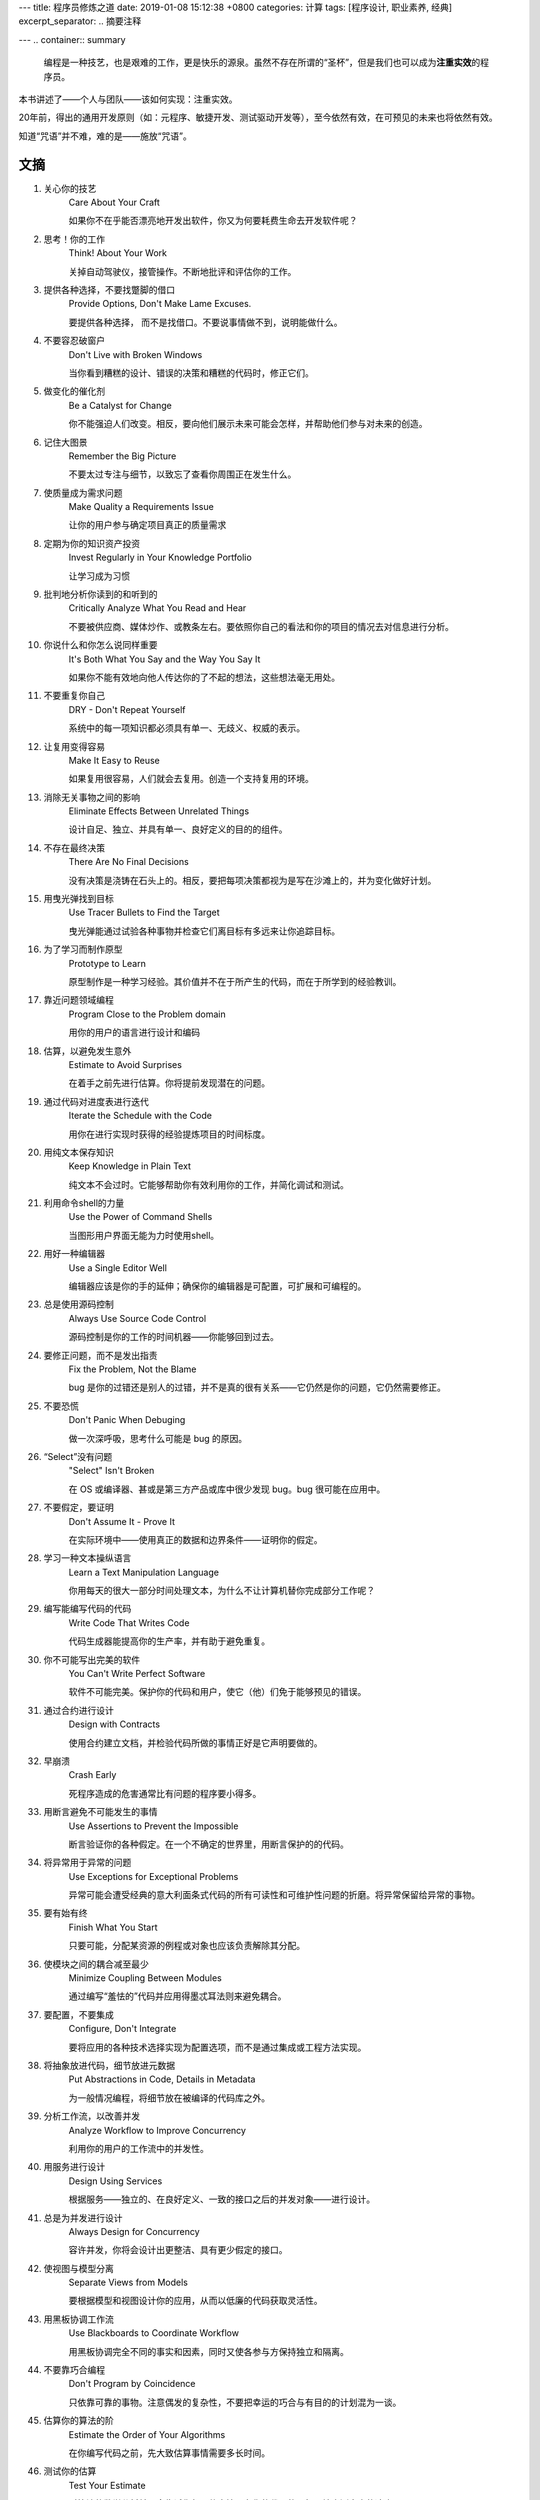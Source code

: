 ---
title: 程序员修炼之道
date: 2019-01-08 15:12:38 +0800
categories: 计算
tags: [程序设计, 职业素养, 经典]
excerpt_separator: .. 摘要注释

---
.. container:: summary

    编程是一种技艺，也是艰难的工作，更是快乐的源泉。虽然不存在所谓的“圣杯”，但是我们也可以成为\ **注重实效**\ 的程序员。

.. 摘要注释

本书讲述了——个人与团队——该如何实现：注重实效。
    
20年前，得出的通用开发原则（如：元程序、敏捷开发、测试驱动开发等），至今依然有效，在可预见的未来也将依然有效。
    
知道“咒语”并不难，难的是——施放“咒语”。

文摘
----

#. 关心你的技艺
    Care About Your Craft

    如果你不在乎能否漂亮地开发出软件，你又为何要耗费生命去开发软件呢？

#. 思考！你的工作
    Think! About Your Work

    关掉自动驾驶仪，接管操作。不断地批评和评估你的工作。

#. 提供各种选择，不要找蹩脚的借口
    Provide Options, Don't Make Lame Excuses.

    要提供各种选择， 而不是找借口。不要说事情做不到，说明能做什么。

#. 不要容忍破窗户
    Don't Live with Broken Windows

    当你看到糟糕的设计、错误的决策和糟糕的代码时，修正它们。

#. 做变化的催化剂
    Be a Catalyst for Change

    你不能强迫人们改变。相反，要向他们展示未来可能会怎样，并帮助他们参与对未来的创造。

#. 记住大图景
    Remember the Big Picture

    不要太过专注与细节，以致忘了查看你周围正在发生什么。

#. 使质量成为需求问题
    Make Quality a Requirements Issue

    让你的用户参与确定项目真正的质量需求

#. 定期为你的知识资产投资
    Invest Regularly in Your Knowledge Portfolio

    让学习成为习惯

#. 批判地分析你读到的和听到的
    Critically Analyze What You Read and Hear

    不要被供应商、媒体炒作、或教条左右。要依照你自己的看法和你的项目的情况去对信息进行分析。

#. 你说什么和你怎么说同样重要
    It's Both What You Say and the Way You Say It

    如果你不能有效地向他人传达你的了不起的想法，这些想法毫无用处。

#. 不要重复你自己
    DRY - Don't Repeat Yourself

    系统中的每一项知识都必须具有单一、无歧义、权威的表示。

#. 让复用变得容易
    Make It Easy to Reuse

    如果复用很容易，人们就会去复用。创造一个支持复用的环境。

#. 消除无关事物之间的影响
    Eliminate Effects Between Unrelated Things

    设计自足、独立、并具有单一、良好定义的目的的组件。

#. 不存在最终决策
    There Are No Final Decisions

    没有决策是浇铸在石头上的。相反，要把每项决策都视为是写在沙滩上的，并为变化做好计划。

#. 用曳光弹找到目标
    Use Tracer Bullets to Find the Target

    曳光弹能通过试验各种事物并检查它们离目标有多远来让你追踪目标。

#. 为了学习而制作原型
    Prototype to Learn

    原型制作是一种学习经验。其价值并不在于所产生的代码，而在于所学到的经验教训。

#. 靠近问题领域编程
    Program Close to the  Problem domain

    用你的用户的语言进行设计和编码

#. 估算，以避免发生意外
    Estimate to Avoid Surprises

    在着手之前先进行估算。你将提前发现潜在的问题。

#. 通过代码对进度表进行迭代
    Iterate the Schedule with the Code

    用你在进行实现时获得的经验提炼项目的时间标度。

#. 用纯文本保存知识
    Keep Knowledge in Plain Text

    纯文本不会过时。它能够帮助你有效利用你的工作，并简化调试和测试。

#. 利用命令shell的力量
    Use the Power of Command Shells

    当图形用户界面无能为力时使用shell。

#. 用好一种编辑器
    Use a Single Editor Well

    编辑器应该是你的手的延伸；确保你的编辑器是可配置，可扩展和可编程的。

#. 总是使用源码控制
    Always Use Source Code Control

    源码控制是你的工作的时间机器——你能够回到过去。

#. 要修正问题，而不是发出指责
    Fix the Problem, Not the Blame

    bug 是你的过错还是别人的过错，并不是真的很有关系——它仍然是你的问题，它仍然需要修正。

#. 不要恐慌
    Don't Panic When Debuging

    做一次深呼吸，思考什么可能是 bug 的原因。

#. “Select”没有问题
    "Select" Isn't Broken

    在 OS 或编译器、甚或是第三方产品或库中很少发现 bug。bug 很可能在应用中。

#. 不要假定，要证明
    Don't Assume It - Prove It

    在实际环境中——使用真正的数据和边界条件——证明你的假定。

#. 学习一种文本操纵语言
    Learn a Text Manipulation Language

    你用每天的很大一部分时间处理文本，为什么不让计算机替你完成部分工作呢？

#. 编写能编写代码的代码
    Write Code That Writes Code

    代码生成器能提高你的生产率，并有助于避免重复。

#. 你不可能写出完美的软件
    You Can't Write Perfect Software

    软件不可能完美。保护你的代码和用户，使它（他）们免于能够预见的错误。

#. 通过合约进行设计
    Design with Contracts

    使用合约建立文档，并检验代码所做的事情正好是它声明要做的。

#. 早崩溃
    Crash Early

    死程序造成的危害通常比有问题的程序要小得多。

#. 用断言避免不可能发生的事情
    Use Assertions to Prevent the Impossible

    断言验证你的各种假定。在一个不确定的世界里，用断言保护的的代码。

#. 将异常用于异常的问题
    Use Exceptions for Exceptional Problems

    异常可能会遭受经典的意大利面条式代码的所有可读性和可维护性问题的折磨。将异常保留给异常的事物。

#. 要有始有终
    Finish What You Start

    只要可能，分配某资源的例程或对象也应该负责解除其分配。

#. 使模块之间的耦合减至最少
    Minimize Coupling Between Modules

    通过编写“羞怯的”代码并应用得墨忒耳法则来避免耦合。

#. 要配置，不要集成
    Configure, Don't Integrate

    要将应用的各种技术选择实现为配置选项，而不是通过集成或工程方法实现。

#. 将抽象放进代码，细节放进元数据
    Put Abstractions in Code, Details in Metadata

    为一般情况编程，将细节放在被编译的代码库之外。

#. 分析工作流，以改善并发
    Analyze Workflow to Improve Concurrency

    利用你的用户的工作流中的并发性。

#. 用服务进行设计
    Design Using Services

    根据服务——独立的、在良好定义、一致的接口之后的并发对象——进行设计。

#. 总是为并发进行设计
    Always Design for Concurrency

    容许并发，你将会设计出更整洁、具有更少假定的接口。

#. 使视图与模型分离
    Separate Views from Models

    要根据模型和视图设计你的应用，从而以低廉的代码获取灵活性。

#. 用黑板协调工作流
    Use Blackboards to Coordinate Workflow

    用黑板协调完全不同的事实和因素，同时又使各参与方保持独立和隔离。

#. 不要靠巧合编程
    Don't Program by Coincidence

    只依靠可靠的事物。注意偶发的复杂性，不要把幸运的巧合与有目的的计划混为一谈。

#. 估算你的算法的阶
    Estimate the Order of Your Algorithms

    在你编写代码之前，先大致估算事情需要多长时间。

#. 测试你的估算
    Test Your Estimate

    对算法的数学分析并不会告诉你每一件事情。在你的代码的目标环境中测定它的速度。

#. 早重构，常重构
    Refactor Early, Refactor Often

    就和你会在花园里除草、并重新布置一样，在需要时对代码进行重写、重做和重新架构。要铲除问题的根源。

#. 为测试而设计
    Design to Test

    在你还没有编写代码时就开始思考测试问题。

#. 测试你的软件，否则你的用户就得测试
    Test Your Software, or Your Users Will

    无情地测试，不要让你的用户为你查找 bug。

#. 不要使用你不理解的向导代码
    Don't Use Wizard Code You Don't Understand

    向导可以生成大量代码。在你把它们合并进你的项目之前，确保你理解全部这些代码。

#. 不要搜集需求——挖掘它们
    Don't Gather Requirements - Dig for Them

    需求很少存在与表面上。它们深深地埋藏在层层假定、误解和政治手段的下面。

#. 与用户一同工作，以像用户一样思考
    Work with a User to Think Like a User

    要了解系统实际上将如何被使用，这是最好的方法。

#. 抽象比细节活得更长久
    Abstractions Live Longer than Details

    “投资”于抽象，而不是实现。抽象能在来自不同的实现和新技术的变化的“攻击”之下存活下去。

#. 使用项目词汇表
    Use a Project Glossary

    创建并维护项目中使用的专用术语和词汇的单一信息源。

#. 不要在盒子外面思考——要找到盒子
    Don't Think Outside the Box - Find the Box

    在遇到不可能解决的问题时，要确定真正的约束。问问你自己：“它必须以这种方式完成吗？它真的必须完成吗？”

#. 等你准备好再开始
    Start When You're Ready

    你的一生都在积累经验。不要忽视反复出现的疑虑。

#. 对有些事情“做”胜于“描述”
    Some Things Are Better Done than Described

    不要掉进规范的螺旋——在某个时刻，你需要开始编码。

#. 不要做形式方法的奴隶
    Don't Be a Slave to Formal Methods

    如果你没有把某项技术放进你的开发实践和能力的语境中，不要盲目地采用它。

#. 昂贵的工具不一定能制作出更好的设计
    Costly Tools Don't Produce Better Designs

    小心供应商的炒作，行业教条、以及价格标签的诱惑。要根据工具的价值判断它们。

#. 围绕功能组织团队
    Organize Teams Around Functionality

    不要把设计师与编码员分开，也不要把测试员与数据建模员分开。按照你构建代码的方式构建团队。

#. 不要使用手工流程
    Don't Use Manual Procedures

    shell 脚本或批文件会一次次地以同一顺序执行同样的指令。

#. 早测试，常测试，自动测试
    Test Early, Test Often, Test Automatically

    与呆在书架上的测试计划相比，每次构建时运行的测试要有效得多。

#. 要到通过全部测试，编码才算完成
    Coding Ain't Done 'Til All the Tests Run

    就是这样。

#. 通过“蓄意破坏”测试你的测试
    Use Saboteurs to Test Your Testing

    在单独的软件副本上故意引入 bug，以检测测试能够抓住它们。

#. 测试状态覆盖，而不是代码覆盖
    Test State Coverage, Not Code Coverage

    确定并测试重要的程序状态。只是测试代码行是不够的。

#. 一个 bug只抓一次
    Find Bugs Once

    一旦测试员找到一个 bug，这应该是测试员最后一次找到它。此后自动测试应该对其进行检查。

#. 英语就是一种编程语言
    English is Just a Programming Language

    像你编写代码一样编写文档：遵守 DRY 原则、使用元数据、MVC、自动生成，等等。

#. 把文档建在里面，不要栓在外面
    Build Documentation In, Don't Bolt It On

    与代码分离的文档不太可能被修正和更新。

#. 温和地超出用户的期望
    Gently Exceed Your Users' Expectations

    要理解你的用户的期望，然后给他们的东西要多那么一点。

#. 在你的作品上签名
    Sign Your Work

    过去时代的手艺人为能在他们的作品上签名而自豪。你也应该如此。

#. 要学习的语言
    厌倦了C、C++和Java？试试CLOS、Dylan、Eiffel、Objective C、Prolog、Smalltalk或TOM、它们每一种都有不同的能力和不同的“风味”。用其中的一种或多种语言在家里开发一个小项目。

#. WISDOM 离合诗
    #. **W**\ hat do you want them to learn?
    #. What is their **i**\ nterest in what you've got to say?
    #. How **s**\ ophisticated are they?
    #. How much **d**\ etail do they want?
    #. Whom do you want to **o**\ wn the information?
    #. How can you **m**\ otivate them to listen to you?

#. 怎样维持正交性
    * 设计独立、良好定义的组件
    * 使你的代码保持解耦
    * 避免使用全局数据
    * 重构相似的函数

#. 应制作原型的事物
    * 架构
    * 已有系统中的新功能
    * 外部数据的结构或内容
    * 第三方工具或组件
    * 性能问题
    * 用户界面设计

#. 架构问题
    * 责任是否得到了良好定义？
    * 协作是否得到了良好定义？
    * 耦合是否得以最小化？
    * 你能否确认潜在的重复？
    * 接口定义和各项约束是否可接受？
    * 模块能否在需要时访问所有数据？

#. 调试检查清单
    * 正在报告的问题是底层 bug 的直接结果，还是只是系统症状？
    * bug真的在编译器里？在 OS 里？或者是在你的代码里？
    * 如果你向同事详细解释这个问题，你会说什么？
    * 如果可疑代码通过了单元测试，测试是否足够完善？如果你用该数据运行单元测试，会发生什么？
    * 造成这个 bug 的条件是否存在于系统中的其他任何地方？

#. 函数的得墨忒耳法则
    .. compound::

        某个对象的方法应该只调用属于以下情形的方法：

        * 它自身
        * 传入的任何参数
        * 它创建的对象
        * 组件对象

#. 怎样深思熟虑地编程
    * 总是意识到你在做什么
    * 不要盲目地编程
    * 按照计划行事
    * 依靠可靠的事物
    * 为你的假定建立文档
    * 不要只是测试你的代码，还要测试你的假定
    * 为你的工作划分优先级
    * 不要做历史的奴隶

#. 何时进行重构
    * 你发现了对 DRY 原则的违反
    * 你发现事物可以更为正交
    * 你的知识扩展了
    * 需求演变了
    * 你需要改善性能

#. 劈开戈尔迪斯结
    .. compound::

        在解决不可能解决的问题时，问问你自己：

        * 有更容易的方法吗？
        * 我是在解决正确的问题吗？
        * 这件事情为什么是一个问题？
        * 是什么使它如此难以解决？
        * 它必须以这种方式完成吗？
        * 它真的必须完成吗？

#. 测试的各个方面
    * 单元测试
    * 集成测试
    * 验证和校验
    * 资源耗尽、错误及恢复
    * 性能测试
    * 可用性测试
    * 对测试自身进行测试
